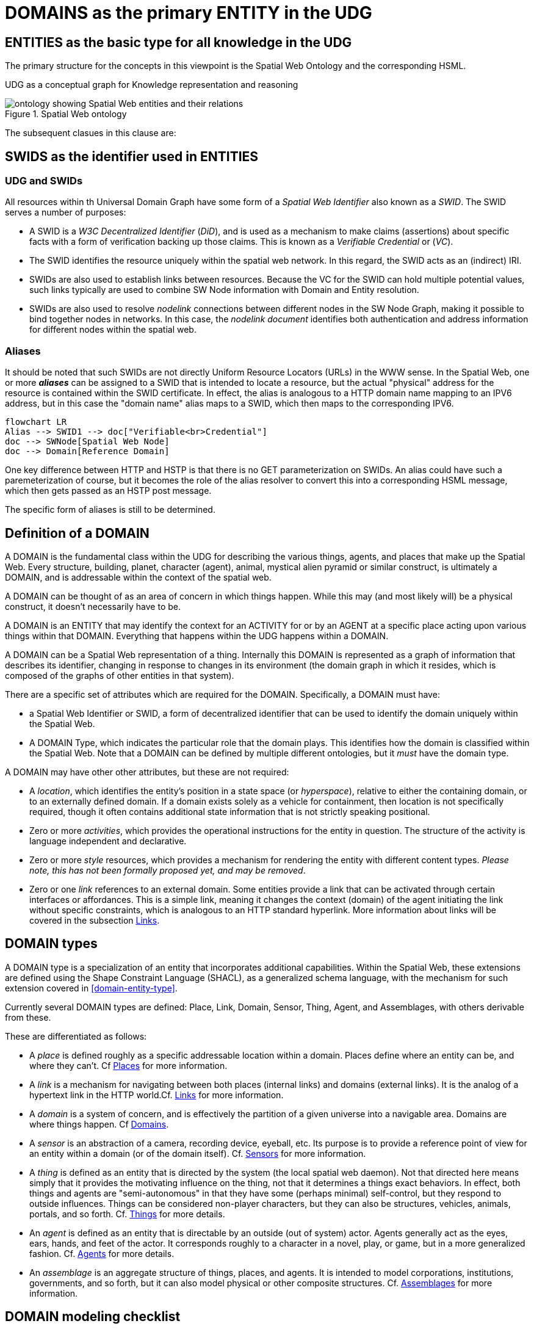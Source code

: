 [[domains]]
= DOMAINS as the primary ENTITY in the UDG

== ENTITIES as the basic type for all knowledge in the UDG

The primary structure for the concepts in this viewpoint is the Spatial Web Ontology and the corresponding HSML.

UDG as a conceptual graph for Knowledge representation and reasoning


[[spatial_web_ontology]]
.Spatial Web ontology
image::spatial_web_ontology.png[ontology showing Spatial Web entities and their relations]

The subsequent clasues in this clause are:

== SWIDS as the identifier used in ENTITIES

=== UDG and SWIDs

All resources within th Universal Domain Graph have some form of a __Spatial Web Identifier__ also known as a __SWID__. The SWID serves a number of purposes:

* A SWID is a __W3C Decentralized Identifier__ (__DiD__), and is used as a mechanism to make claims (assertions) about specific facts with a form of verification backing up those claims. This is known as a __Verifiable Credential__ or (__VC__).
* The SWID identifies the resource uniquely within the spatial web network. In this regard, the SWID acts as an (indirect) IRI.
* SWIDs are also used to establish links between resources. Because the VC for the SWID can hold multiple potential values, such links typically are used to combine SW Node information with Domain and Entity resolution.
* SWIDs are also used to resolve __nodelink__ connections between different nodes in the SW Node Graph, making it possible to bind together nodes in networks. In this case, the __nodelink document__ identifies both authentication and address information for different nodes within the spatial web.

=== Aliases

It should be noted that such SWIDs are not directly Uniform Resource Locators (URLs) in the WWW sense. In the Spatial Web, one or more *__aliases__* can be assigned to a SWID that is intended to locate a resource, but the actual "physical" address for the resource is contained within the SWID certificate. In effect, the alias is analogous to a HTTP domain name mapping to an IPV6 address, but in this case the "domain name" alias maps to a SWID, which then maps to the corresponding IPV6.
[source,mermaid]
----

flowchart LR
Alias --> SWID1 --> doc["Verifiable<br>Credential"]
doc --> SWNode[Spatial Web Node]
doc --> Domain[Reference Domain]
----

One key difference between HTTP and HSTP is that there is no GET parameterization on SWIDs. An alias could have such a paremeterization of course, but it becomes the role of the alias resolver to convert this into a corresponding HSML message, which then gets passed as an HSTP post message.

The specific form of aliases is still to be determined.


== Definition of a DOMAIN

A DOMAIN is the fundamental class within the UDG for describing the various
things, agents, and places that make up the Spatial Web. Every structure,
building, planet, character (agent), animal, mystical alien pyramid or similar
construct, is ultimately a DOMAIN, and is addressable within the context of the
spatial web.

A DOMAIN  can be thought of as an area of concern in which things happen. While
this may (and most likely will) be a physical construct, it doesn't necessarily
have to be.

A DOMAIN is an ENTITY that may identify the context for an ACTIVITY for or by an
AGENT at a specific place acting upon various things within that DOMAIN.
Everything that happens within the UDG happens within a DOMAIN.

A DOMAIN can be a Spatial Web representation of a thing. Internally this DOMAIN
is represented as a graph of information that describes its identifier, changing
in response to changes in its environment (the domain graph in which it resides,
which is composed of the graphs of other entities in that system).

There are a specific set of attributes which are required for the DOMAIN.
Specifically, a DOMAIN must have:

* a Spatial Web Identifier or SWID, a form of decentralized identifier that can
be used to identify the domain uniquely within the Spatial Web.

* A DOMAIN Type, which indicates the particular role that the domain plays. This
identifies how the domain is classified within the Spatial Web. Note that a
DOMAIN can be defined by multiple different ontologies, but it _must_ have the
domain type.

A DOMAIN may have other other attributes, but these are not required:

* A __location__, which identifies the entity's position in a state space (or
__hyperspace__), relative to either the containing domain, or to an externally
defined domain. If a domain exists solely as a vehicle for containment, then
location is not specifically required, though it often contains additional state
information that is not strictly speaking positional.

* Zero or more __activities__, which provides the operational instructions for
the entity in question. The structure of the activity is language independent
and declarative.

* Zero or more __style__ resources, which provides a mechanism for rendering the
entity with different content types. _Please note, this has not been formally
proposed yet, and may be removed_.

* Zero or one __link__ references to an external domain. Some entities provide a
link that can be activated through certain interfaces or affordances. This is a
simple link, meaning it changes the context (domain) of the agent initiating the
link without specific constraints, which is analogous to an HTTP standard
hyperlink. More information about links will be covered in the subsection
<<links,Links>>.


== DOMAIN types

A DOMAIN type is a specialization of an entity that incorporates additional
capabilities. Within the Spatial Web, these extensions are defined using the
Shape Constraint Language (SHACL), as a generalized schema language, with the
mechanism for such extension covered in <<domain-entity-type>>.

Currently several DOMAIN types are defined: Place, Link, Domain, Sensor, Thing,
Agent, and Assemblages, with others derivable from these.

These are differentiated as follows:

* A __place__ is defined roughly as a specific addressable location within a
domain. Places define where an entity can be, and where they can't. Cf
<<places,Places>> for more information.

* A __link__ is a mechanism for navigating between both places (internal links)
and domains (external links). It is the analog of a hypertext link in the HTTP
world.Cf. <<links,Links>> for more information.

* A __domain__ is a system of concern, and is effectively the partition of a
given universe into a navigable area. Domains are where things happen. Cf
<<domains,Domains>>.

* A __sensor__ is an abstraction of a camera, recording device, eyeball, etc.
Its purpose is to provide a reference point of view for an entity within a
domain (or of the domain itself).  Cf. <<sensors,Sensors>> for more
information.

* A __thing__ is defined as an entity that is directed by the system (the local
spatial web daemon). Not that directed here means simply that it provides the
motivating influence on the thing, not that it determines a things exact
behaviors. In effect, both things and agents are "semi-autonomous" in that they
have some (perhaps minimal) self-control, but they respond to outside
influences. Things can be considered non-player characters, but they can also be
structures, vehicles, animals, portals, and so forth. Cf. link:#things[Things]
for more details.

* An __agent__ is defined as an entity that is directable by an outside (out of
system) actor. Agents generally act as the eyes, ears, hands, and feet of the
actor. It corresponds roughly to a character in a novel, play, or game, but in a
more generalized fashion. Cf. <<agents,Agents>> for more details.

* An __assemblage__ is an aggregate structure of things, places, and agents. It
is intended to model corporations, institutions, governments, and so forth, but
it can also model physical or other composite structures.  Cf.
link:#assemblages[Assemblages] for more information.


== DOMAIN modeling checklist

A DOMAIN is a system. The DOMAIN provides the answers to a number of key
questions about the system in question.

* __Where?__. Where (what place) does the action within the system take place?
* __How Is Space Defined?__ What are the relevant places of relevance within the system (it's hyperspace).
* __How Is Spae Connected?__. How are things within the domain connected, and how are domains connected to other domains?
* __What Happened?__. Is it possible to retrieve a history of what happened within the domain over time?
* __What Kind?__. What classifications apply to the domain?
* __Who?__. Which agents are participating within the domain?
* __When?__. When does the activity take place within the context of the domain. This becomes especially critical for asynchronous events.
* __What Happened?__. Is it possible to retrieve a history of what happened within the domain over time?
* __How?__. What are the activities that can be accomplished within the domain, and how are these activated?
* __Why?__. What are the goals or purposes of the domain, and what happens when those goals are achieved?


DOMAINS exist within hyperspace including time. DOMAINS usually have a specific
start time (or other condition) and end time (or other condition).

In general, a domain has a schematic representation that can be extended from a
core domain type. This identifies the relevant state variables and properties
for the domains beyond the properties of the Domain base class. Domains are
entities in that they have swids, but they are in effect system (or holonic)
entities.


== Domain as a map

A DOMAIN is a model. It provides context for the things within the model, and also describes a purpose for that model. It is, in a very real sense, a __map__, albeit one that is self-aware and changes dynamically over time, though the question about what a domain is a map ___of___ is something that is dependent upon the author or model maker.

Something that is central to the spatial web is that it is __not__ necessarily a
reflection of reality. As with any map, a domain is an abstraction of a
(typically physical) space and the entities that evolve within that space over
time. For instance, one can create a domain showing the London subway system:

image::_116112246_064832377.jpg[London Subway System 2025]

The domain can even be seen as a representation showing where the individual
trains are within that subway system (to a close approximation). Note that such
a map is not necessarily spatially correct - it shows routes and stations, but
these are not positionally correct. In this case, what you are looking at is a
topological construct, simplified to show what is relevant, not necessarily what
is a detailed reflection of the subway on (or in this case under) the ground.

To that end, designing a domain typically comes down to answering a number of
questions:

* __What is this a map of?__ Most maps show things of significance within a given context. Why is the map being created? what is it's purpose? Just as a document exists in the world wide web to inform, entertain, record, and persuade, a domain exists in the spatial web for much the same thing.
* __Does the map change over time?__ Until recently, all maps were effectively just snapshots in time, and it has only been comparatively recently that we could create maps that capture evolution of a system over time.
* __Does the map reflect changes in the real world?__ This is a more subtle question, but an important one. Is there some form of feedback between a physical array of sensors and cameras that drive the evolution of the model, or is the driving factor in the map some form of algorithm or AI (a simulation).
* __Can changes to the map cause changes in the real world?__ Put another way, if a user of the map indicates a change be made to some entity within that map, will that change be reflected in the real world system that the map is a reflection of? Is it interactive?
* __Is the map participatory?__ Are there other agents that can change the state of the map (whether it reflects physical reality or not) and how do they interact with that map? How are changes in the map expressed back to the user.
* __Is the map linked to other maps?__ Does the map describe a comprehensive system, or is it possible to change to a different map based upon linking, tiling or similar system?
* __Does the map have multiple levels of detail (LOD)?__ Can you zoom in on an area to get more detail? Do you need to provide metadata (text and image content)? Is it dynamic?
* __Does the map have persistance?__ When an agent enters the map, will that map reflect changes made to it by others (an environment), or are changes lost between sessions (typical of tours)?
* __Who or what is the intended audience of the map?__ Is this used primarily by humans or by automated systems?

The role of the Spatial Web system is to deliver these different kinds of maps, to make them integrated and useful across a wide variety of applications. Just as the world wide web exploded the concept of a library - a collection of documents - into a world-wide phenomenon, so too does the creation of domains enable the same thing for maps as a way of perceiving and understanding the worlds, both real and imagined, around us.

== The UDG Taxonomy

The __UDG Taxonomy__ is a taxonomy designed to augment discovery within the
spatial web by providing common concepts and definitions for agents and, by
extensions, domains.

=== The hsml:hasTopic property

The UDG Taxonomy can be thought of as the thesaurus for the Spatial Web. Each
term in that thesaurus provides an adjective or noun that identifies some
characteristic of a given agent.

For instance, an agent that is intended to be a proxy for a car in a smart city
scenario may be identified by a number of such characteristics: the vehicle's
_make_, _model_, and _trim_, its _carriage designation_ (a sedan, sports car,
SUV, light truck), its _primary and secondary external and internal colors_, its
_engine type_ (internal combustion engine, diesel, electric, hybrid,
hydrogen-powered) and so forth. A building may be classified by _purpose_,
_construction method_, _zone classification_, etc. A robot may be given by its
_purpose_, _ambulatory status_, _activation level_, etc.

Each of these terms are used primarily as mechanisms for classification, and are
considered as __categories__, with each particular enumeration in turn
considered a __topic__. The `hsml:hasTopic`, `Place:hasTopic` and
`hsml:hasTopic` properties in HSML takes zero or more topics as arguments.

[[fig-udg-taxonomy]]
.UDG Taxonomy
image::UDG_Taxonomy.png[UDG Taxonomy]


// [source,mermaid]
// ----

// ---
// config:
//     layout: elk
// ---
// graph LR
//     car1[<b>Agent</b><br>Car 1]:::agent
//     car2[<b>Agent</b><br>Car 2]:::agent
//     automobile[<b>Topic</b><br>Automobile]:::topic
//     sedan[<b>Topic</b><br>SUV]:::topic
//     toyota[<b>Topic</b><br>Toyota]:::topic
//     camry[<b>Topic</b><br>Camry]:::topic
//     corolla[<b>Topic</b><br>Corolla]:::topic
//     XE[<b>Topic</b><br>XE]:::topic
//     AE[<b>Topic</b><br>AE]:::topic
//     car1 -->|hsml:hasTopic| automobile & sedan & toyota & camry
//     car2 -->|hsml:hasTopic| automobile & sedan & toyota & corolla & AE
//     carriage[<b>Category</b><br>Carriage]:::category
//     make[<b>Category</b><br>Make]:::category
//     model[<b>Category</b><br>Model]:::category
//     trim[<b>Category</b><br>Trim]:::category
//     domainType[<b>Category</b><br>Domain Type]:::category
//     carriage --->|hsml:hasTopic| sedan
//     make --->|hsml:hasTopic| toyota
//     model --->|hsml:hasTopic| camry
//     model --->|hsml:hasTopic| corolla
//     trim --->|hsml:hasTopic| XE
//     trim --->|hsml:hasTopic| AE
//     domainType --->|hsml:hasTopic| automobile
// %%%    camry -->|hsml:hasConstraint| toyota
// %%%    corolla -->|hsml:hasConstraint| toyota
// %%%    XE -->|hsml:hasConstraint| camry
// %%%    AE -->|hsml:hasConstraint| corolla
//
// style car1 stroke-width:4
// classDef node stroke:black
// classDef agent fill:lightBlue
// classDef topic fill:yellow
// classDef category fill:orange
// ----

The power of the UDG taxonomy is in its ability to cluster agents by topic,
mediated by category. For instance, car 1 and car 2 are both of the same make
(Toyota) but of different models (Camry vs. Corolla) and trims. They are also of
the same "domain Type" of automobile. Note that domain type here is not
privileged, it is simply one more category that agents can be in, though a
fairly broad category.

=== The `hsml:hasConstraint` Property

Some times there are interdependencies between topics. For instance, the Corolla
and the Camry are two different models produced by Toyota, and another car
company will not produce those same models. Similarly trim provides variants for
a given car model.

These relationships are called __constraints_, which is a relationship
indicating that one topic is dependent upon another. This changes the diagram
somewhat:

[[fig-udg-taxonomy-constraints-example]]
.An example of the UDG Taxonomy with constraints
image::UDG_taxonomy_example_with_constraints.png[an example of the UDG Taxonomy with constraints]

// https://www.mermaidchart.com/app/projects/ecd8eb1d-8b86-4074-9e57-f89503604e51/diagrams/463b3340-401b-4c6f-a24b-48310639b1db/version/v0.1/edit
// [source,mermaid]
// ----

// ---
// config:
//     layout: elk
// ---
// graph LR
//     car1[<b>Agent</b><br>Car 1]:::agent
//     car2[<b>Agent</b><br>Car 2]:::agent
//     automobile[<b>Topic</b><br>Automobile]:::topic
//     sedan[<b>Topic</b><br>SUV]:::topic
//     toyota[<b>Topic</b><br>Toyota]:::topic
//     camry[<b>Topic</b><br>Camry]:::topic
//     corolla[<b>Topic</b><br>Corolla]:::topic
//     XE[<b>Topic</b><br>XE]:::topic
//     AE[<b>Topic</b><br>AE]:::topic
//     car1 -->|hsml:hasTopic| automobile & sedan & toyota & camry
//     car2 -->|hsml:hasTopic| automobile & sedan & toyota & corolla & AE
//     carriage[<b>Category</b><br>Carriage]:::category
//     make[<b>Category</b><br>Make]:::category
//     model[<b>Category</b><br>Model]:::category
//     trim[<b>Category</b><br>Trim]:::category
//     domainType[<b>Category</b><br>Domain Type]:::category
//     carriage --->|hsml:hasTopic| sedan
//     make --->|hsml:hasTopic| toyota
//     model --->|hsml:hasTopic| camry
//     model --->|hsml:hasTopic| corolla
//     trim --->|hsml:hasTopic| XE
//     trim --->|hsml:hasTopic| AE
//     domainType --->|hsml:hasTopic| automobile
//     camry --->|hsml:hasConstraint| toyota
//     corolla --->|hsml:hasConstraint| toyota
//     XE -->|hsml:hasConstraint| camry
//     AE -->|hsml:hasConstraint| corolla
//
// style car1 stroke-width:4
// classDef node stroke:black
// classDef agent fill:lightBlue
// classDef topic fill:yellow
// classDef category fill:orange
// ----


=== Places with `hsml:hasTopic` and `hsml:hasConstraint`

Places can be defined in a similar manner. For instance, a place may be a
country, city, planet, river, lake, sea, township, etc., Each of these are
`geoFeature` topics, though these may be subclassed.

For instance, Vancouver, British Columbia, Canada, and North America are all
places, they are connected as follows:

[[fig-udg-taxonomy-geofeature]]
.UDG Taxonomy example with a GeoFeature
image::UDG_Taxonomy_GeoFeature.png[UDG Taxonomy example with a GeoFeature]

// [source,mermaid]
// ----

// ---
// config:
//     layout: elk
// ---
// graph TD
//     vancouver[<b>Place</b><br>Vancouver]:::place
//     bc[<b>Place</b><br>British Columbia]:::place
//     can[<b>Place</b><br>Canada]:::place
//     nam[<b>Place</b><br>North America]:::place
//     earth[<b>Place</b><br>Earth]:::place
//     un[<b>Agent</b><br>United Nations]:::agent
//     city[<b>Topic</b><br>City]:::topic
//     province[<b>Topic</b><br>Province]:::topic
//     country[<b>Topic</b><br>Country]:::topic
//     continent[<b>Topic</b><br>Continent]:::topic
//     planet[<b>Topic</b><br>Planet]:::topic
//     geoFeature[<b>Category</b><br>Geo-Feature]:::category
//     org[<b>Category</b><br>Organization]:::category
//     ngo[<b>Topic</b><br>Non-Governmental Organization]:::topic
//     geoFeature -->|hsml:hasTopic| city & province & country & continent & planet
//     vancouver --->|hsml:hasConstraint| bc
//     bc --->|hsml:hasConstraint| can
//     can -->|hsml:hasConstraint| nam
//     nam -->|hsml:hasConstraint| earth
//     can -->|hsml:hasConstraint| un
//     vancouver --->|hsml:hasTopic| city
//     bc --->|hsml:hasTopic| province
//     can --->|hsml:hasTopic| country
//     nam --->|hsml:hasTopic| continent
//     earth --->|hsml:hasTopic| planet
//     un ---> |hsml:hasTopic| ngo
//     org ---> |hsml:hasTopic| ngo
//
// classDef node stroke:black
// classDef place fill:lightGreen
// classDef agent fill:lightBlue
// classDef topic fill:yellow
// classDef category fill:orange
// ----

In this case, while these are all geoFeatures, Vancouver is a city while Canada
is a country. Significantly, the implicit structuring (Vancouver is a part of
Canada) becomes simply a constraint relationship here, albeit one that can be
exploited for reasoning purposes. Furthermore, Canada might also be in another
constraint relationships with an organization of countries (such as NAFTA or the
United Nations), so the hierarchy here is a hierarchy of topics, and is actually
more mereological than strictly hierarchical.

==== Domains with `hsml:hasTopic` and `hsml:hasConstraint`

The topics and constraints of a domain are the same as the topics and
constraints of the associated super-agent that binds that domain.

==== Topics vs. States

At first glance, topics and state properties would appear to be similar - one
could express topics as states, though they serve somewhat different purposes. A
state typically associates a facet value with a normalized value indicating the
strength of that value, while a topic typically is a binary relationship used
for classification exclusively (you could say that a state property is a topic
with a value of either 0 or 1, not something in between).

Moreover, topics tend to be relatively stable once assigned to an agent or
place. This makes them useful for classification, and discovery. For instance,
while it is possible to identify the state of a traffic light as being red or
green, this value is likely to change regularly between queries. However, it's
designation as a traffic light is very much unlikely to change. meaning that if
you look for traffic lights on a given node, you will likely get all such
agents.

Discovery on a given spatial web node then becomes a matter of querying the node
for desired topics. Note that the topics can include synonyms (analogous to
`skos:altLabel`) that can be compared to the base topic labels for mapping to
the respective node. Moreover, multiple language versions of the same topic can
be provided in order to match in different languages.

Note that topics can be used for state variables. In that particular case,
however, they won't necessarily participate in search unless they are also
incorporated as hsml:hasTopic objects.

==== Taxonomies and Schemas with Domains

A taxonomy is a data structure that defines the topics that are relevant to that
domain. The predicate `hsml:hasCategory` identifies the categories that are
defined within the domain (and is a property of the hsml:Domain class). Each
category in turn identifies one or more topics that are associated with that
category. Because domains are named graphs, the categories defined are local to
that domain.

[source,mermaid]
----
graph LR
    gameWorld[<b>Domain</b><br>Game World]
    swords[<b>Category</b><br>Swords]
    axes[<b>Category</b><br>Axes]
    rapier[<b>Topic</b><br>Rapier]
    gladius[<b>Topic</b><br>Gladius]
    katana[<b>Topic</b><br>Katana]
    halberd[<b>Topic</b><br>Halberd]
    battleaxe[<b>Topic</b><br>Battle Axe]

    gameWorld -->|has Category| swords & axes
    swords -->|has Topic| rapier & gladius & katana
    axes -->|has Topic| halberd & battleaxe
----

==== Importing Taxonomies and Schemas

The predicate `hsml:includeDomain` is an instruction to add the graph of the
indicated domain as part of the graph search, and is applied to the hsml:Domain
object. This makes it possible to import external taxonomies and schemas into an
existing domain. This has a lot of utility, in that it means that a domain can
be defined that contains common taxonomy and schema definitions which can then
be used within another domain.

Typically, a spatial web node will contain a primary domain that contains many
of the core concepts, structures, and places and common agents that may be used
within the majority of domains on that node. This can be imported into any given
domain, providing a common framework for terms. In general, this is like a link
in that the SWURL for the resource is passed. This is then interpreted by HSML
(through the graph.d engine) to add this as resource into the active graph for
the domain.

This can also be done across node boundaries. A __resource repository__ is a
domain server that contains various entity resources that may be used across the
entirety of the spatial web. By working from these common repositories, entities
such as common places, frequently defined agents, taxonomy terms, and so forth
can be referenced within a domain, while staying up to date.

Note that because of latency considerations, there are times where it may be
more advantageous to autoload an external domain's contents permanently onto a
given spatial web node. The `hsml:importDomain` is similar to the
`hsml:includeDomain` but copies the imported domain content to the server
directly, rather than referencing them from an external server. This creates an
internal domain, and requires that you specify both the external SWURL and the
internal name:

----
[] a hsml:Domain ;
    hsml:swurl <domain/ExternalTaxonomy>
    hsml:importDomain <https://myExternalResources.com#domain/externalTaxonomy> .
    .
----

When this is interpreted by the hsml parser, it will retrieve the subgraph from
the external domain and load it into the graph as a named graph with associated
local-name SWURL. This may frequently be done from packages that are loaded in
initially, and that may be periodicallly refreshed.

The primary difference between `hsml:includeDomain` and `hsml:importDomain` is
that `hsml:includeDomain` creates a domain extension from the external system
that is always up to date but that may have higher latency (and is not actually
stored on the same node as the including domain), while the `hsml:importDomain`
creates a local copy of the external graph in the calling graph. This graph may
be out of date but that has much lower latency.

An example of an included domain would be a hotel that had a number of guest
rooms, each of which were in their own domain (which may or may not be on the
same spatial web node). An example of an imported domain would be one that
incorporated a taxonomy that is commonly used by other domains but that also
does not change frequently and may be heavily referenced.

Another way of thinking about imports vs. includes is that an import is
essentially a cache of one domain within another, while, an include is a
temporary reference.

Note also that in both cases, the node server MUST have the relevant credentials
to load in the external domain. Otherwise this statement will fail and an error
message will be sent to the error channel.


== Domains, Links and Hyperspaces

Places have an obvious containment relationship - Earth is made up of
continents, which are made up of ountries, which are made up of cities, which
are made up of even smaller divisions.

Domains are not places, though they might appear to be at first glance. A domain
has a place property that can in fact refer to multiple places. For instance,
one can make up a domain of Red States, a domain of Blue States, and possible a
domain of Purple States in the United States. It also has a Home place property
that acts as a default when the domain is referenced as the target of a link -
this can be thought of as the equivalent of a landing page (or index.html in
HTTP terms).

This creates an interesting phenomenon. The most common form of link within the
UDG is a link from one place to another place typically within the same domain.
The links exist primarily for agents, but an agent may also have the ability to
carry certain things from one place to another within a given domain.

This is different behavior from the way that a link works in HTTP. There,
activating a link sends the browser (the user agent) to a new address. With
HSTP, activating a link will typically move the agent to a new Place within the
domain. In a game environment such as Monopoly, this basically moves the agent's
token to the new place (say from Pennsylvania Ave to Boardwalk). In a game like
chess, each player in effect controls sixteen agents, one for each chess piece
on their side, though they can only control one such agent at any given turn.

This also raises an interesting quandry. Links can be contextual, and are also
not necessarily contiguous. The valid links for a knight agent, for instance, is
L shaped, and it can jump over adjacent squares, but can't jump outside of the
boundaries of the board. The bishop can only move across diagonals, and only
until it encounters a piece of the opposite's side (a capture) or a piece of the
active side (a block). This indicates that the hyperspace of a domain is
topological.

== The Topological Hyperspace

A topological space is one in which direct physical constraints are minimized in
favor of conceptual ones. In effect, a domain consists of a set of places, each
of which is a conceptual node connected by links. The set of all places that are
traversable within the graph makeup the hyperspace for that domain, with the
links in turn controlling access from one place to another within the domain.

[source,mermaid]
----
---
config:
    layout: elk
---
graph LR
    r1[Room1]
    r2[Room2]
    r3[Room3]
    r4[Room4]
    r5[Room5]
    r6[Room6]
    r1 -->|=9758;| r2
    r1 -->|=9919;| r3
    r2 -->|=9919;| r4
    r3 -->|=9758;| r4
    r2 -->|=9758;| r3
    r4 -->|=9719;| r5
    r4 -->|=9758;| r6
----

In this case, the hyperspace for the domain consists of six "rooms", each
connected by links of various types:

* Pointers (&=9758;) represent open links - an agent can move from one room to
the next freely.

* Keys (&=9919;) represent locked links - the agent needs some form of key to
open the link and move to the next room.

* Finally, clocks (&=9719;) represents conditional locks - an external condition
(such as a store being closed for the night) must be met before traversal can
happen.

This is an example of a topological domain. It consists of six Places, but each
Place does not necessarily have to represent a physical location in the real
world. Instead, the place is simply a scope for containment. It could represent
stations in an assembly line, steps in a process, a detailed internal
representation of a given subsystem, and so forth.

The notion of linked places can be used to create an alternative for managing
holonic viewpoints. For instance, if you have a place that represents a car,
there is a link (perhaps the button that releases the latch that holds the hood
closed), which will then take you to an entry place ("room") that contains the
engine compartment, and that lets you in turn dig deeper into the engine, the
battery, the alternator and so forth.

This approach has a number of key advantages - first - you can control access to
various subsystems because they are topological just places within the overall
domain that are constrained by the links that connect them. Because links are
contextual, you can only access certain subsystem if either you (or your agent)
have the relevant key or some external condition is in force.

This also relieves the Spatial Web of having to do heavy extensive physical
mapping. This can be added back in, either by increasing the number of places to
better represent a tighter partitioning of the space, or by providing more
subtle links to create more neighborhoods (these are essentially equivlent
actions).

The hyperspace of the domain then becomes the set of all places within that
domain. This solves another problem that a more physical realization introduces
- determining whether you are at the edge of, or out of the boundaries of, a
physical space. In a topological model, if the place is not in the domain, then
it is not accessible by ANY agent.

== Topological vs Continuous Hyperspace

The topological view is one where a domain consists of a finite number of
discrete places, each with its own SWID.


== Domain Use Case: The Light Bulb Room

This is a simple example of a DOMAIN. The Light Bulb room is a room with a
single switch. The switch can be on or off. When the switch is on, the light is
on. When the switch is off, the light is off.

=== Where

The domain is in a __Place__ that we can call `Light Bulb Room =1`.

Note that for the Domain, there was a template (or base class) called `<Light
Bulb Room>`, specified via a schema language (for the moment, SHACL), that can
both be used to create multiple instances, and to limit the number of instances
so created.

This handles the particular situation in which a given instance is tied to a
digital twin as well as the situation where a single long-running domain may
exist. For the light bulb room class (LBR), if the instance was tied to a
physical room, then LBR=1 would need to persist between sessions, which would
mean that the SWID for the room would be persistent for all agents that had
permissions to access the domain.

Note that Place in this case need only be a single value - the Room itself. The
domain is the conceptual room, and there is no real reason to subdivide it into
component places in this very simple model.

=== How Is Space Defined

The operational definition of a hyperspace is the set of all valid places within
a domain. The spatial web (as currently defined) is a discrete spatial system.
What this means in practice is that things are located in specific discrete
Places, and within a domain, an agent moves from one such discrete Place to
another through a link. A Place can describe the specific extent in other terms
(H3, Geometric Tiles, ESRI geometries andso forth) but the domain determines
which of those places are considered valid. This in turn reduces a potentially
intractable geometric description into a graph-oriented topological description.

=== How Is Space Connected

In a __domain__, two or more __places__ are connected by __links__. A link is
analogous to a hypertext link in HTTP. In each domain, there is typically at
least one link from a source place to the __home place__ of the domain. When you
"go to" a domain, you're agent is actually moving to the home place for that
domain, unless another place is explicitly stated.

In the Light Bulb Room, there is only one place defined for that domain, so if
you are coming from the directory domain for the SW Node, then the directory
will contain a link to the LBR=1 place. Unless there is a conditional lock on
the link (you have to satisfy a test condition), you (or more specifically your
agent) can generatlly backtrack across links through the client

=== What

This indicates the things that are bound to the room that are controllable from
within the domain. In this case, there are two distinct things - a light switch
and a lamp. By activating the light switch, you enable the lamp. By deactivating
the light switch, you disable the lamp. In an analog system, of course, what the
light switch does is turn power off to an electrical outlet, but this is an
operational detail that is unimportant to the model.

Note that there are a number of low level Things that will be generally
subclassed. For instance, a lamp is a Meter that can take a value from a range
of values (here [0,1]) A Toggle is a Thing that can take a Boolean value, and
switch from one value to the other when activated. In short, many of these have
a direct correspondance to HTML form components. These are detailed as part of
the Activity specification, which is out of scope for this specification.

=== What Kind

A domain can be classified based upon a conceptual facet value tied to a
specific classication facet (known as the Domain taxonomy). The specific facet
can be given as a subproperty of this depending on the definition given within
the associated shape.

Everything is shape based rather than class based. This means that you can use
combinations of facets to determine which property shapes apply to a given
entity, which in turn means that you are not as dependent upon RDFS based
supclass/subproperty inheritance.

In the case of the Light Room =1,onw such classification might be IoTDevice,
while another may be Purpose:Illumination or something similar.

=== Who

This indicates the agent(s) that are currently within the context of the room.
There may be zero or more agents in the room at any given point, though the
domain model could be set up to limit the number of agents that can occupy a
given place at a certain time. This creates a crude physics.

Note that in this model as well, there is no indication about the agents are, or
what priorities they have. In general, if one agent turns the light on and the
other turns it off, then the system will reflect the current state from the last
activity that occurred.

Agents can move from one place to another (see <<places,Places>> for more information).

=== When

Each domain has a clock. Typically, such clocks can be defined in terms of a
Spatial Web Node chronometer that is specific to the host (to the extent that in
many cases, the domain can refer to a specific "System Clock", which is the
default chronometer when not otherwise supplied). Note that this is used
primarily to control timing and action within system on the part of autonomous
entities, and in general is NOT synched from one node to the next. A chronometer
is of type Entity:Thing.

Also please note that the chronometer is not technically part of hyperspace. If,
for instance, you had a relativity simulation, then the time component of such a
transformation would be treated as a coordinate in the hyperspace system (if you
are doing Lorenz Transformations, for instance), but this is only peripherally
related to the domain chronometer. The chronometer is, however, a key part of
maintaining a domain history (see link:=whatHappened[What Happened?].

=== What Happened

Each domain manages its own queue indicating relevant state change reports that
are updated as part of the activity. This becomes the history of the domain. In
this case, every time that the switch is flipped, the context of the domain for
those things maintaining a history get written to the queue, indicating who
initiated the action and what the state of the light (the meter) was at the
time. This effectively creates a recording of the session, and in theory should
be transformable to reproduce the state transitions of the system.

EDITOR: The depth of the queue will obviously be dependent upon system
resources, and may be in a condensed serialized format. The exact mechanism for
how this works is still TBD.

=== How

One of the roles of the chronometer is to indicate when a given domain should
check to see if an expressed contextual configuration is in place (typically by
querying the graph) and if it is, to then cause some activity within the domain.
These are domain specific, such as expressing representations of the domain to
an external channel.

EDITOR: The details of Activity are still being worked out, and will be updated
accordingly here.

=== Why

Most domains have objectives and goals. A remote drone domain, for instance,
exists to get the drone to a target, perform a function, and hopefully return
safely. These objectives typically will put the domain into a different state
(Reset, Archive, Delete, etc.) In a game, these are the conditions that end the
game and determine the winner. In a story, this is The End. In a device
controller, this the termination of the updates to the devices in question. When
the domain is instantiated, the why is set up as an end condition and is
evaluated as part of the processing cycle for the domain.

== UDG SWIDs and Aliases

=== UDG and SWIDs

All resources within th Universal Domain Graph have some form of a __Spatial Web
Identifier__ also known as a __SWID__. The SWID serves a number of purposes:

* A SWID is a __W3C Decentralized Identifier__ (__DiD__), and is used as a mechanism to make claims (assertions) about specific facts with a form of verification backing up those claims. This is known as a __Verifiable Credential__ or (__VC__).
* The SWID identifies the resource uniquely within the spatial web network. In this regard, the SWID acts as an (indirect) IRI.
* SWIDs are also used to establish links between resources. Because the VC for the SWID can hold multiple potential values, such links typically are used to combine SW Node information with Domain and Entity resolution.
* SWIDs are also used to resolve __nodelink__ connections between different nodes in the SW Node Graph, making it possible to bind together nodes in networks. In this case, the __nodelink document__ identifies both authentication and address information for different nodes within the spatial web.

=== Aliases

It should be noted that such SWIDs are not directly Uniform Resource Locators
(URLs) in the WWW sense. In the Spatial Web, one or more *__aliases__* can be
assigned to a SWID that is intended to locate a resource, but the actual
"physical" address for the resource is contained within the SWID certificate. In
effect, the alias is analogous to a HTTP domain name mapping to an IPV6 address,
but in this case the "domain name" alias maps to a SWID, which then maps to the
corresponding IPV6.

[source,mermaid]
----
flowchart LR
Alias --> SWID1 --> doc["Verifiable<br>Credential"]
doc --> SWNode[Spatial Web Node]
doc --> Domain[Reference Domain]
----

One key difference between HTTP and HSTP is that there is no GET
parameterization on SWIDs. An alias could have such a paremeterization of
course, but it becomes the role of the alias resolver to convert this into a
corresponding HSML message, which then gets passed as an HSTP post message.

The specific form of aliases is still to be determined.

== Domain Use Case: The Light Bulb Room

This is a simple example of a DOMAIN. The Light Bulb room is a room with a
single switch. The switch can be on or off. When the switch is on, the light is
on. When the switch is off, the light is off.

=== Where

The domain is in a __Place__ that we can call `Light Bulb Room =1`. Note that
for the Domain, there was a template (or base class) called `<Light Bulb Room>`,
specified via a schema language (for the moment, SHACL), that can both be used
to create multiple instances, and to limit the number of instances so created.

This handles the particular situation in which a given instance is tied to a
digital twin as well as the situation where a single long-running domain may
exist. For the light bulb room class (LBR), if the instance was tied to a
physical room, then LBR=1 would need to persist between sessions, which would
mean that the SWID for the room would be persistent for all agents that had
permissions to access the domain.

Note that Place in this case need only be a single value - the Room itself. The
domain is the conceptual room, and there is no real reason to subdivide it into
component places in this very simple model.

=== How Is Space Defined

The operational definition of a hyperspace is the set of all valid places within
a domain. The spatial web (as currently defined) is a discrete spatial system.
What this means in practice is that things are located in specific discrete
Places, and within a domain, an agent moves from one such discrete Place to
another through a link. A Place can describe the specific extent in other terms
(H3, Geometric Tiles, ESRI geometries andso forth) but the domain determines
which of those places are considered valid. This in turn reduces a potentially
intractable geometric description into a graph-oriented topological description.

=== How Is Space Connected

In a __domain__, two or more __places__ are connected by __links__. A link is
analogous to a hypertext link in HTTP. In each domain, there is typically at
least one link from a source place to the __home place__ of the domain. When you
"go to" a domain, you're agent is actually moving to the home place for that
domain, unless another place is explicitly stated.

In the Light Bulb Room, there is only one place defined for that domain, so if
you are coming from the directory domain for the SW Node, then the directory
will contain a link to the LBR=1 place. Unless there is a conditional lock on
the link (you have to satisfy a test condition), you (or more specifically your
agent) can generatlly backtrack across links through the client

=== What

This indicates the things that are bound to the room that are controllable from
within the domain. In this case, there are two distinct things - a light switch
and a lamp. By activating the light switch, you enable the lamp. By deactivating
the light switch, you disable the lamp. In an analog system, of course, what the
light switch does is turn power off to an electrical outlet, but this is an
operational detail that is unimportant to the model.

Note that there are a number of low level Things that will be generally
subclassed. For instance, a lamp is a Meter that can take a value from a range
of values (here [0,1]) A Toggle is a Thing that can take a Boolean value, and
switch from one value to the other when activated. In short, many of these have
a direct correspondance to HTML form components. These are detailed as part of
the Activity specification, which is out of scope for this specification.

=== What Kind

A domain can be classified based upon a conceptual facet value tied to a
specific classication facet (known as the Domain taxonomy). The specific facet
can be given as a subproperty of this depending on the definition given within
the associated shape.

Everything is shape based rather than class based. This means that you can use
combinations of facets to determine which property shapes apply to a given
entity, which in turn means that you are not as dependent upon RDFS based
supclass/subproperty inheritance.

In the case of the Light Room =1,onw such classification might be IoTDevice,
while another may be Purpose:Illumination or something similar.

=== Who

This indicates the agent(s) that are currently within the context of the room.
There may be zero or more agents in the room at any given point, though the
domain model could be set up to limit the number of agents that can occupy a
given place at a certain time. This creates a crude physics.

Note that in this model as well, there is no indication about the agents are, or
what priorities they have. In general, if one agent turns the light on and the
other turns it off, then the system will reflect the current state from the last
activity that occurred.

Agents can move from one place to another (see <<places,Places>> for more information).

=== When

Each domain has a clock. Typically, such clocks can be defined in terms of a
Spatial Web Node chronometer that is specific to the host (to the extent that in
many cases, the domain can refer to a specific "System Clock", which is the
default chronometer when not otherwise supplied). Note that this is used
primarily to control timing and action within system on the part of autonomous
entities, and in general is NOT synched from one node to the next. A chronometer
is of type Entity:Thing.

Also please note that the chronometer is not technically part of hyperspace. If,
for instance, you had a relativity simulation, then the time component of such a
transformation would be treated as a coordinate in the hyperspace system (if you
are doing Lorenz Transformations, for instance), but this is only peripherally
related to the domain chronometer. The chronometer is, however, a key part of
maintaining a domain history (see link:=whatHappened[What Happened?].

=== What Happened

Each domain manages its own queue indicating relevant state change reports that
are updated as part of the activity. This becomes the history of the domain. In
this case, every time that the switch is flipped, the context of the domain for
those things maintaining a history get written to the queue, indicating who
initiated the action and what the state of the light (the meter) was at the
time. This effectively creates a recording of the session, and in theory should
be transformable to reproduce the state transitions of the system.

EDITOR: The depth of the queue will obviously be dependent upon system
resources, and may be in a condensed serialized format. The exact mechanism for
how this works is still TBD.

=== How

One of the roles of the chronometer is to indicate when a given domain should
check to see if an expressed contextual configuration is in place (typically by
querying the graph) and if it is, to then cause some activity within the domain.
These are domain specific, such as expressing representations of the domain to
an external channel.

EDITOR: The details of Activity are still being worked out, and will be updated
accordingly here.

=== Why

Most domains have objectives and goals. A remote drone domain, for instance,
exists to get the drone to a target, perform a function, and hopefully return
safely. These objectives typically will put the domain into a different state
(Reset, Archive, Delete, etc.) In a game, these are the conditions that end the
game and determine the winner. In a story, this is The End. In a device
controller, this the termination of the updates to the devices in question. When
the domain is instantiated, the why is set up as an end condition and is
evaluated as part of the processing cycle for the domain.


